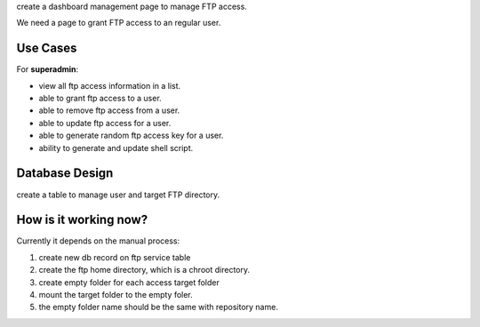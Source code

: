 create a dashboard management page to manage FTP access.

We need a page to grant FTP access to an regular user.

Use Cases
---------

For **superadmin**:

- view all ftp access information in a list.
- able to grant ftp access to a user.
- able to remove ftp access from a user.
- able to update ftp access for a user.
- able to generate random ftp access key for a user.
- ability to generate and update shell script.

Database Design
---------------

create a table to manage user and target FTP directory.

How is it working now?
----------------------

Currently it depends on the manual process:

#. create new db record on ftp service table
#. create the ftp home directory, which is a chroot directory.
#. create empty folder for each access target folder
#. mount the target folder to the empty foler.
#. the empty folder name should be the same with repository
   name. 

